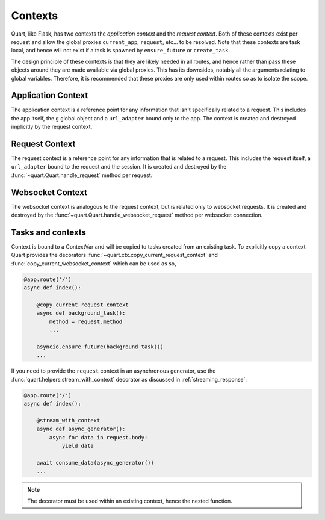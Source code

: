 .. _contexts:

Contexts
========

Quart, like Flask, has two contexts the *application context* and the
*request context*. Both of these contexts exist per request and allow
the global proxies ``current_app``, ``request``, etc... to be resolved.
Note that these contexts are task local, and hence will not exist if a
task is spawned by ``ensure_future`` or ``create_task``.

The design principle of these contexts is that they are likely needed
in all routes, and hence rather than pass these objects around they
are made available via global proxies. This has its downsides, notably
all the arguments relating to global variables. Therefore, it is
recommended that these proxies are only used within routes so as to
isolate the scope.

Application Context
-------------------

The application context is a reference point for any information that
isn't specifically related to a request. This includes the app itself,
the ``g`` global object and a ``url_adapter`` bound only to the app. The
context is created and destroyed implicitly by the request context.

Request Context
---------------

The request context is a reference point for any information that is
related to a request. This includes the request itself, a ``url_adapter``
bound to the request and the session. It is created and destroyed by
the :func:`~quart.Quart.handle_request` method per request.

Websocket Context
-----------------

The websocket context is analogous to the request context, but is
related only to websocket requests. It is created and destroyed by the
:func:`~quart.Quart.handle_websocket_request` method per websocket
connection.

Tasks and contexts
------------------

Context is bound to a ContextVar and will be copied to tasks created
from an existing task. To explicitly copy a context Quart provides the
decorators :func:`~quart.ctx.copy_current_request_context` and
:func:`copy_current_websocket_context` which can be used as so,

.. code-block:: python

    @app.route('/')
    async def index():

        @copy_current_request_context
        async def background_task():
            method = request.method
            ...

        asyncio.ensure_future(background_task())
        ...

If you need to provide the ``request`` context in an asynchronous
generator, use the :func:`quart.helpers.stream_with_context` decorator
as discussed in :ref:`streaming_response`:

.. code-block:: python

    @app.route('/')
    async def index():

        @stream_with_context
        async def async_generator():
            async for data in request.body:
                yield data

        await consume_data(async_generator())
        ...

.. note:: The decorator must be used within an existing context, hence
          the nested function.
